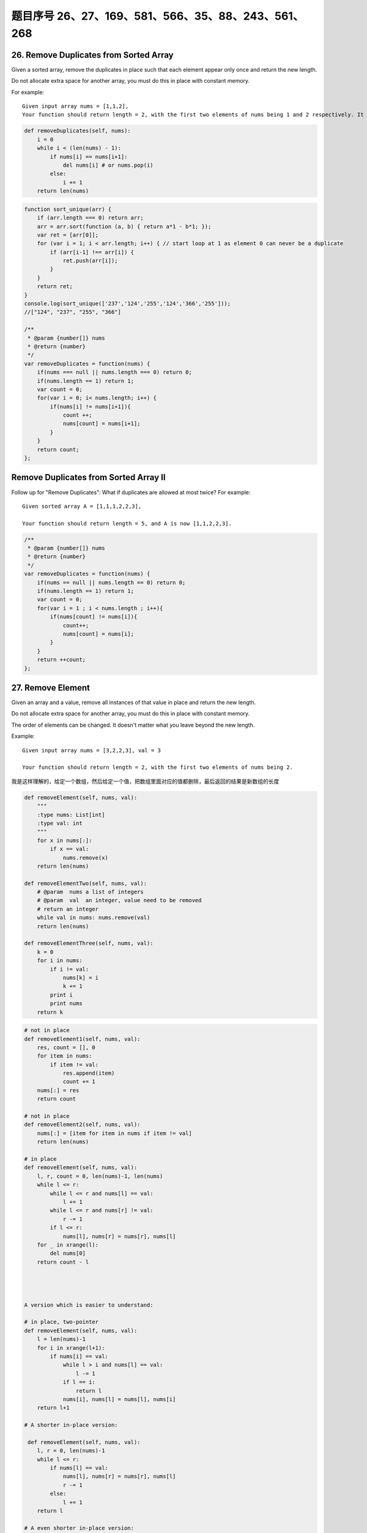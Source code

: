 题目序号 26、27、169、581、566、35、88、243、561、268
============================================================


26. Remove Duplicates from Sorted Array
---------------------------------------

Given a sorted array, remove the duplicates in place such that each element appear only once and return the new length.

Do not allocate extra space for another array, you must do this in place with constant memory.


For example:
::

    Given input array nums = [1,1,2],
    Your function should return length = 2, with the first two elements of nums being 1 and 2 respectively. It doesn't matter what you leave beyond the new length.


.. code-block:: python

    def removeDuplicates(self, nums):
        i = 0
        while i < (len(nums) - 1):
            if nums[i] == nums[i+1]:
                del nums[i] # or nums.pop(i)
            else:
                i += 1
        return len(nums)    
        


.. code-block:: JavaScript

    function sort_unique(arr) {
        if (arr.length === 0) return arr;
        arr = arr.sort(function (a, b) { return a*1 - b*1; });
        var ret = [arr[0]];
        for (var i = 1; i < arr.length; i++) { // start loop at 1 as element 0 can never be a duplicate
            if (arr[i-1] !== arr[i]) {
                ret.push(arr[i]);
            }
        }
        return ret;
    }
    console.log(sort_unique(['237','124','255','124','366','255']));
    //["124", "237", "255", "366"]

    /**
     * @param {number[]} nums
     * @return {number}
     */
    var removeDuplicates = function(nums) {
        if(nums === null || nums.length === 0) return 0;
        if(nums.length == 1) return 1;
        var count = 0;
        for(var i = 0; i< nums.length; i++) {
            if(nums[i] != nums[i+1]){
                count ++;
                nums[count] = nums[i+1];
            }
        }
        return count;
    };



Remove Duplicates from Sorted Array II
--------------------------------------

Follow up for "Remove Duplicates":
What if duplicates are allowed at most twice?
For example:
:: 
    Given sorted array A = [1,1,1,2,2,3],

    Your function should return length = 5, and A is now [1,1,2,2,3].

.. code-block :: JavaScript
    
    /**
     * @param {number[]} nums
     * @return {number}
     */
    var removeDuplicates = function(nums) {
        if(nums == null || nums.length == 0) return 0;
        if(nums.length == 1) return 1;
        var count = 0;
        for(var i = 1 ; i < nums.length ; i++){
            if(nums[count] != nums[i]){
                count++;
                nums[count] = nums[i];
            }
        }
        return ++count;
    };

27. Remove Element
------------------

Given an array and a value, remove all instances of that value in place and return the new length.

Do not allocate extra space for another array, you must do this in place with constant memory.

The order of elements can be changed. It doesn't matter what you leave beyond the new length.

Example:
::
    Given input array nums = [3,2,2,3], val = 3

    Your function should return length = 2, with the first two elements of nums being 2.

我是这样理解的，给定一个数组，然后给定一个值，把数组里面对应的值都删除，最后返回的结果是新数组的长度

.. code-block:: python

    def removeElement(self, nums, val):
        """
        :type nums: List[int]
        :type val: int
        """
        for x in nums[:]:
            if x == val:
                nums.remove(x)
        return len(nums)
        
    def removeElementTwo(self, nums, val):
        # @param  nums a list of integers
        # @param  val  an integer, value need to be removed
        # return an integer
        while val in nums: nums.remove(val)
        return len(nums)

    def removeElementThree(self, nums, val):
        k = 0
        for i in nums:
            if i != val:
                nums[k] = i
                k += 1
            print i
            print nums
        return k


.. code-block:: python

    # not in place
    def removeElement1(self, nums, val):
        res, count = [], 0
        for item in nums:
            if item != val:
                res.append(item)
                count += 1
        nums[:] = res
        return count

    # not in place    
    def removeElement2(self, nums, val):
        nums[:] = [item for item in nums if item != val]
        return len(nums)
        
    # in place
    def removeElement(self, nums, val):
        l, r, count = 0, len(nums)-1, len(nums)
        while l <= r:
            while l <= r and nums[l] == val:
                l += 1
            while l <= r and nums[r] != val:
                r -= 1
            if l <= r:
                nums[l], nums[r] = nums[r], nums[l]
        for _ in xrange(l):
            del nums[0]
        return count - l




    A version which is easier to understand:

    # in place, two-pointer
    def removeElement(self, nums, val):
        l = len(nums)-1
        for i in xrange(l+1):
            if nums[i] == val:
                while l > i and nums[l] == val:
                    l -= 1
                if l == i:
                    return l
                nums[i], nums[l] = nums[l], nums[i]
        return l+1
        
    # A shorter in-place version:

     def removeElement(self, nums, val):
        l, r = 0, len(nums)-1
        while l <= r:
            if nums[l] == val:
                nums[l], nums[r] = nums[r], nums[l]
                r -= 1
            else:
                l += 1
        return l
        
    # A even shorter in-place version:

    def removeElement(self, nums, val):
        tail = -1
        for i in xrange(len(nums)):
            if nums[i] != val:
                tail += 1
                nums[tail] = nums[i]
        return tail + 1






169. Majority Element
---------------------

Given an array of size n, find the majority element. The majority element is the element that appears more than ⌊ n/2 ⌋ times.

You may assume that the array is non-empty and the majority element always exist in the array.

Credits:
Special thanks to @ts for adding this problem and creating all test cases.


给定一个长度为n的数组，寻找其中的“众数”。众数是指出现次数大于 ⌊ n/2 ⌋ 的元素。

你可以假设数组是非空的并且数组中的众数永远存在。

#. 排序法 时间 O(NlogN) 空间 O(1) 将数组排序，这时候数组最中间的数肯定是众数。
#. 位操作法 时间 O(N) 空间 O(1) 假设一个数是最多只有32位的二进制数，那么我们从第一位到第32位，对每一位都计算所有数字在这一位上1的个数，如果这一位1的个数大于一半，说明众数的这一位是1，如果小于一半，说明大多数的这一位是0。
#. 投票法  时间 O(N) 空间 O(1) 记录一个candidate变量，还有一个counter变量，开始遍历数组。如果新数和candidate一样，那么counter加上1，否则的话，如果counter不是0，则counter减去1，如果counter已经是0，则将candidate更新为这个新的数。因为每一对不一样的数都会互相消去，最后留下来的candidate就是众数。

Majority Element II
-------------------

Given an integer array of size n, find all elements that appear more than ⌊ n/3 ⌋ times. The algorithm should run in linear time and in O(1) space.


复杂度

时间 O(N) 空间 O(1)

思路

上一题中，超过一半的数只可能有一个，所以我们只要投票出一个数就行了。而这题中，超过n/3的数最多可能有两个，所以我们要记录出现最多的两个数。同样的两个candidate和对应的两个counter，如果遍历时，某个候选数和到当前数相等，则给相应计数器加1。如果两个计数器都不为0，则两个计数器都被抵消掉1。如果某个计数器为0了，则将当前数替换相应的候选数，并将计数器初始化为1。最后我们还要遍历一遍数组，确定这两个出现最多的数，是否都是众数。



.. code-block:: python

    

    # two pass + dictionary
    def majorityElement1(self, nums):
        dic = {}
        for num in nums:
            dic[num] = dic.get(num, 0) + 1
        for num in nums:
            if dic[num] > len(nums)//2:
                return num
        
    # one pass + dictionary
    def majorityElement2(self, nums):
        dic = {}
        for num in nums:
            if num not in dic:
                dic[num] = 1
            if dic[num] > len(nums)//2:
                return num
            else:
                dic[num] += 1 

    # TLE
    def majorityElement3(self, nums):
        for i in xrange(len(nums)):
            count = 0
            for j in xrange(len(nums)):
                if nums[j] == nums[i]:
                    count += 1
            if count > len(nums)//2:
                return nums[i]
                
    # Sotring            
    def majorityElement4(self, nums):
        nums.sort()
        return nums[len(nums)//2]
        
    # Bit manipulation    
    def majorityElement5(self, nums):
        bit = [0]*32
        for num in nums:
            for j in xrange(32):
                bit[j] += num >> j & 1
        res = 0
        for i, val in enumerate(bit):
            if val > len(nums)//2:
                # if the 31th bit if 1, 
                # it means it's a negative number 
                if i == 31:
                    res = -((1<<31)-res)
                else:
                    res |= 1 << i
        return res
                
    # Divide and Conquer
    def majorityElement6(self, nums):
        if not nums:
            return None
        if len(nums) == 1:
            return nums[0]
        a = self.majorityElement(nums[:len(nums)//2])
        b = self.majorityElement(nums[len(nums)//2:])
        if a == b:
            return a
        return [b, a][nums.count(a) > len(nums)//2]
        
    # the idea here is if a pair of elements from the
    # list is not the same, then delete both, the last 
    # remaining element is the majority number
    def majorityElement(self, nums):
        count, cand = 0, 0
        for num in nums:
            if num == cand:
                count += 1
            elif count == 0:
                cand, count = num, 1
            else:
                count -= 1
        return cand 
        


581. Shortest Unsorted Continuous Subarray
------------------------------------------

Given an integer array, you need to find one continuous subarray that if you only sort this subarray in ascending order, then the whole array will be sorted in ascending order, too.

You need to find the shortest such subarray and output its length.

Example 1:
::
    Input: [2, 6, 4, 8, 10, 9, 15]
    Output: 5
    Explanation: You need to sort [6, 4, 8, 10, 9] in ascending order to make the whole array sorted in ascending order.

.. tip ::
    Note:

    Then length of the input array is in range [1, 10,000].
    The input array may contain duplicates, so ascending order here means <=.





566. Reshape the Matrix
-----------------------


In MATLAB, there is a very useful function called 'reshape', which can reshape a matrix into a new one with different size but keep its original data.

You're given a matrix represented by a two-dimensional array, and two positive integers r and c representing the row number and column number of the wanted reshaped matrix, respectively.

The reshaped matrix need to be filled with all the elements of the original matrix in the same row-traversing order as they were.

If the 'reshape' operation with given parameters is possible and legal, output the new reshaped matrix; Otherwise, output the original matrix.

Example 1:
::
    Input: 

    nums = [[1,2],
            [3,4]]
    r = 1, c = 4
    Output: 

    [[1,2,3,4]]
    Explanation:

    The row-traversing of nums is [1,2,3,4]. The new reshaped matrix is a 1 * 4 matrix, fill it row by row by using the previous list.

Example 2:
::
    Input: 
    nums = [[1,2],
            [3,4]]
    r = 2, c = 4
    Output: 

    [[1,2],
     [3,4]]

    Explanation:
    There is no way to reshape a 2 * 2 matrix to a 2 * 4 matrix. So output the original matrix.


Note:
The height and width of the given matrix is in range [1, 100].
The given r and c are all positive.



35. Search Insert Position
--------------------------


Given a sorted array and a target value, return the index if the target is found. If not, return the index where it would be if it were inserted in order.

You may assume no duplicates in the array.

Here are few examples.
[1,3,5,6], 5 → 2
[1,3,5,6], 2 → 1
[1,3,5,6], 7 → 4
[1,3,5,6], 0 → 0


88. Merge Sorted Array
----------------------

Given two sorted integer arrays nums1 and nums2, merge nums2 into nums1 as one sorted array.

Note:
You may assume that nums1 has enough space (size that is greater or equal to m + n) to hold additional elements from nums2. The number of elements initialized in nums1 and nums2 are m and n respectively.


243. Shortest Word Distance
---------------------------

Given a list of words and two words word1 and word2, return the shortest distance between these two words in the list.

For example
::
    Assume that words = ["practice", "makes", "perfect", "coding", "makes"].

    Given word1 = “coding”, word2 = “practice”, return 3.
    Given word1 = "makes", word2 = "coding", return 1.

Note:
You may assume that word1 does not equal to word2, and word1 and word2 are both in the list.



561. Array Partition I
----------------------


Given an array of 2n integers, your task is to group these integers into n pairs of integer, say (a1, b1), (a2, b2), ..., (an, bn) which makes sum of min(ai, bi) for all i from 1 to n as large as possible.

Example 1:
:: 
    Input: [1,4,3,2]

    Output: 4
    Explanation: n is 2, and the maximum sum of pairs is 4 = min(1, 2) + min(3, 4).

Note:
n is a positive integer, which is in the range of [1, 10000].
All the integers in the array will be in the range of [-10000, 10000].



268. Missing Number
-------------------

Given an array containing n distinct numbers taken from 0, 1, 2, ..., n, find the one that is missing from the array.

For example,
Given nums = [0, 1, 3] return 2.

Note:
Your algorithm should run in linear runtime complexity. Could you implement it using only constant extra space complexity?


